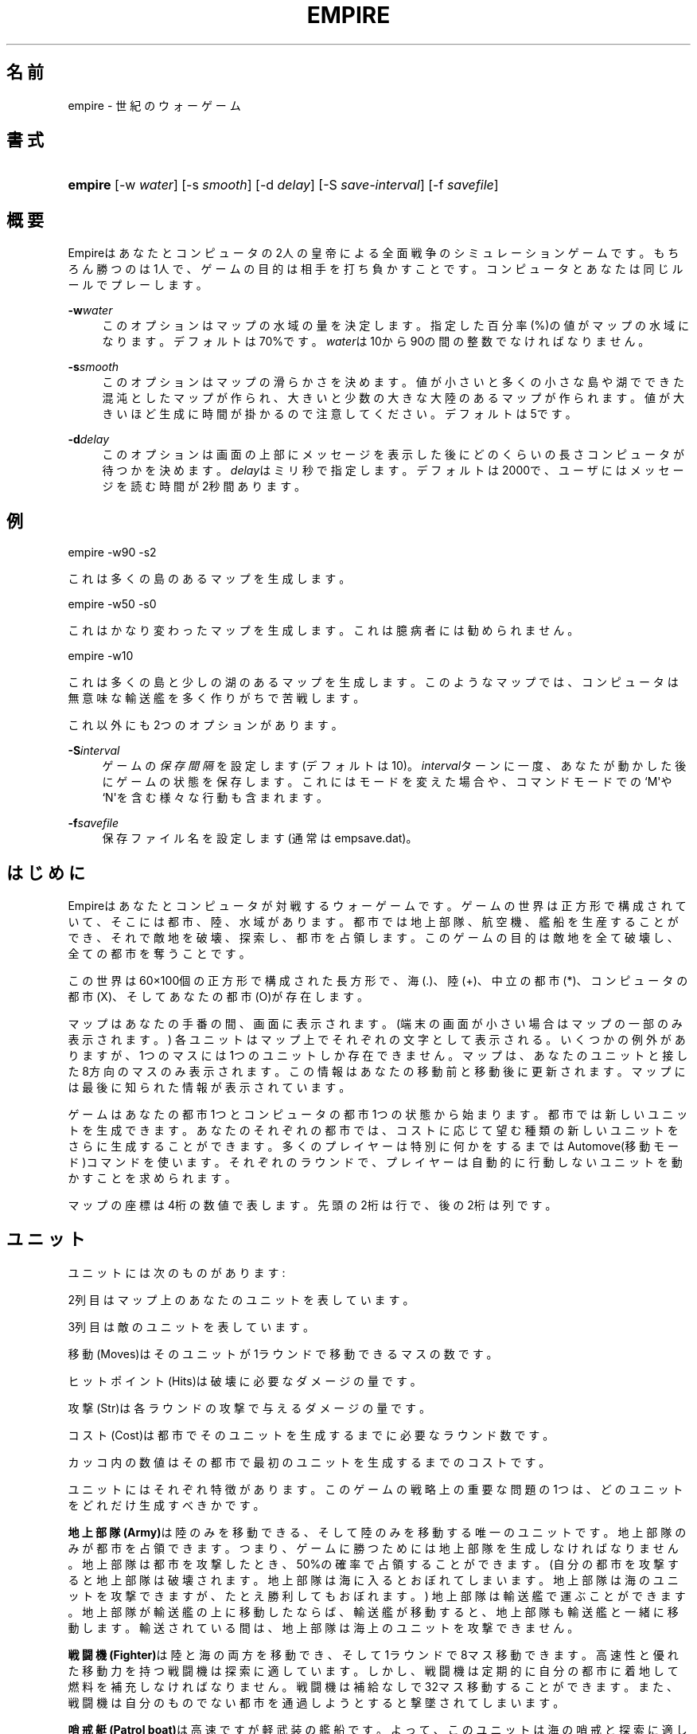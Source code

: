 '\" t
.\"     Title: Empire
.\"    Author: [FIXME: author] [see http://docbook.sf.net/el/author]
.\" Generator: DocBook XSL Stylesheets v1.76.1 <http://docbook.sf.net/>
.\"      Date: 05/07/2017
.\"    Manual: Games
.\"    Source: empire
.\"  Language: English
.\"
.TH "EMPIRE" "6" "05/07/2017" "empire" "Games"
.\" -----------------------------------------------------------------
.\" * Define some portability stuff
.\" -----------------------------------------------------------------
.\" ~~~~~~~~~~~~~~~~~~~~~~~~~~~~~~~~~~~~~~~~~~~~~~~~~~~~~~~~~~~~~~~~~
.\" http://bugs.debian.org/507673
.\" http://lists.gnu.org/archive/html/groff/2009-02/msg00013.html
.\" ~~~~~~~~~~~~~~~~~~~~~~~~~~~~~~~~~~~~~~~~~~~~~~~~~~~~~~~~~~~~~~~~~
.ie \n(.g .ds Aq \(aq
.el       .ds Aq '
.\" -----------------------------------------------------------------
.\" * set default formatting
.\" -----------------------------------------------------------------
.\" disable hyphenation
.nh
.\" disable justification (adjust text to left margin only)
.ad l
.\" -----------------------------------------------------------------
.\" * MAIN CONTENT STARTS HERE *
.\" -----------------------------------------------------------------
.SH "名前"
empire \- 世紀のウォーゲーム
.SH "書式"
.HP \w'\fBempire\fR\ 'u
\fBempire\fR [\-w\ \fIwater\fR] [\-s\ \fIsmooth\fR] [\-d\ \fIdelay\fR] [\-S\ \fIsave\-interval\fR] [\-f\ \fIsavefile\fR]
.SH "概要"
.PP
Empireはあなたとコンピュータの2人の皇帝による全面戦争のシミュレーションゲームです。 もちろん勝つのは1人で、ゲームの目的は相手を打ち負かすことです。 コンピュータとあなたは同じルールでプレーします。
.PP
\fB\-w\fR\fIwater\fR
.RS 4
このオプションはマップの水域の量を決定します。 指定した百分率(%)の値がマップの水域になります。デフォルトは70%です。
\fIwater\fRは10から90の間の整数でなければなりません。
.RE
.PP
\fB\-s\fR\fIsmooth\fR
.RS 4
このオプションはマップの滑らかさを決めます。 値が小さいと多くの小さな島や湖でできた混沌としたマップが作られ、 大きいと少数の大きな大陸のあるマップが作られます。 値が大きいほど生成に時間が掛かるので注意してください。 デフォルトは5です。
.RE
.PP
\fB\-d\fR\fIdelay\fR
.RS 4
このオプションは画面の上部にメッセージを表示した後にどのくらいの長さコンピュータが待つかを決めます。
\fIdelay\fRはミリ秒で指定します。 デフォルトは2000で、ユーザにはメッセージを読む時間が2秒間あります。
.RE
.SH "例"
.PP
empire \-w90 \-s2
.PP
これは多くの島のあるマップを生成します。
.PP
empire \-w50 \-s0
.PP
これはかなり変わったマップを生成します。 これは臆病者には勧められません。
.PP
empire \-w10
.PP
これは多くの島と少しの湖のあるマップを生成します。 このようなマップでは、コンピュータは無意味な輸送艦を多く作りがちで苦戦します。
.PP
これ以外にも2つのオプションがあります。
.PP
\fB\-S\fR\fIinterval\fR
.RS 4
ゲームの\fI保存間隔\fRを設定します(デフォルトは10)。
\fIinterval\fRターンに一度、あなたが動かした後にゲームの状態を保存します。 これにはモードを変えた場合や、コマンドモードでの`M\*(Aqや`N\*(Aqを含む様々な行動も含まれます。
.RE
.PP
\fB\-f\fR\fIsavefile\fR
.RS 4
保存ファイル名を設定します(通常はempsave\&.dat)。
.RE
.SH "はじめに"
.PP
Empireはあなたとコンピュータが対戦するウォーゲームです。 ゲームの世界は正方形で構成されていて、そこには都市、陸、水域があります。 都市では地上部隊、航空機、艦船を生産することができ、それで敵地を破壊、探索し、都市を占領します。 このゲームの目的は敵地を全て破壊し、全ての都市を奪うことです。
.PP
この世界は60\(mu100個の正方形で構成された長方形で、 海(\&.)、陸(+)、中立の都市(*)、コンピュータの都市(X)、そしてあなたの都市(O)が存在します。
.PP
マップはあなたの手番の間、画面に表示されます。 (端末の画面が小さい場合はマップの一部のみ表示されます。) 各ユニットはマップ上でそれぞれの文字として表示される。 いくつかの例外がありますが、1つのマスには1つのユニットしか存在できません。 マップは、あなたのユニットと接した8方向のマスのみ表示されます。 この情報はあなたの移動前と移動後に更新されます。 マップには最後に知られた情報が表示されています。
.PP
ゲームはあなたの都市1つとコンピュータの都市1つの状態から始まります。 都市では新しいユニットを生成できます。 あなたのそれぞれの都市では、コストに応じて望む種類の新しいユニットをさらに生成することができます。 多くのプレイヤーは特別に何かをするまではAutomove(移動モード)コマンドを使います。 それぞれのラウンドで、プレイヤーは自動的に行動しないユニットを動かすことを求められます。
.PP
マップの座標は4桁の数値で表します。 先頭の2桁は行で、後の2桁は列です。
.SH "ユニット"
.PP
ユニットには次のものがあります:
.TS
allbox center tab(:);
l c c r r r c
l c c r r r c
l c c r r r c
l c c r r r c
l c c r r r c
l c c r r r c
l c c r r r c
l c c r r r c
l c c r r r c
l c c r r r c.
T{
ユニット
T}:T{
あなた
T}:T{
相手
T}:T{
移動 (Moves)
T}:T{
ヒットポイント (Hits)
T}:T{
攻撃 (Str)
T}:T{
コスト (Cost)
T}
T{
地上部隊 (Army)
T}:T{
A
T}:T{
a
T}:T{
1
T}:T{
1
T}:T{
1
T}:T{
5(6)
T}
T{
戦闘機 (Fighter)
T}:T{
F
T}:T{
f
T}:T{
8
T}:T{
1
T}:T{
1
T}:T{
10(12)
T}
T{
哨戒艇 (Patrol Boat)
T}:T{
P
T}:T{
p
T}:T{
4
T}:T{
1
T}:T{
1
T}:T{
15(18)
T}
T{
駆逐艦 (Destroyer)
T}:T{
D
T}:T{
d
T}:T{
2
T}:T{
3
T}:T{
1
T}:T{
20(24)
T}
T{
潜水艦 (Submarine)
T}:T{
S
T}:T{
s
T}:T{
2
T}:T{
2
T}:T{
3
T}:T{
20(24)
T}
T{
輸送艦 (Troop Transport)
T}:T{
T
T}:T{
t
T}:T{
2
T}:T{
1
T}:T{
1
T}:T{
30(36)
T}
T{
空母 (Aircraft Carrier)
T}:T{
C
T}:T{
c
T}:T{
2
T}:T{
8
T}:T{
1
T}:T{
30(36)
T}
T{
戦艦 (Battleship)
T}:T{
B
T}:T{
b
T}:T{
2
T}:T{
10
T}:T{
2
T}:T{
40(48)
T}
T{
人工衛星 (Satellite)
T}:T{
Z
T}:T{
z
T}:T{
10
T}:T{
\-\-
T}:T{
\-\-
T}:T{
50(60)
T}
.TE
.sp 1
.PP
2列目はマップ上のあなたのユニットを表しています。
.PP
3列目は敵のユニットを表しています。
.PP
移動(Moves)はそのユニットが1ラウンドで移動できるマスの数です。
.PP
ヒットポイント(Hits)は破壊に必要なダメージの量です。
.PP
攻撃(Str)は各ラウンドの攻撃で与えるダメージの量です。
.PP
コスト(Cost)は都市でそのユニットを生成するまでに必要なラウンド数です。
.PP
カッコ内の数値はその都市で最初のユニットを生成するまでのコストです。
.PP
ユニットにはそれぞれ特徴があります。 このゲームの戦略上の重要な問題の1つは、どのユニットをどれだけ生成すべきかです。
.PP
\fB地上部隊(Army)\fRは陸のみを移動できる、そして陸のみを移動する唯一のユニットです。 地上部隊のみが都市を占領できます。 つまり、ゲームに勝つためには地上部隊を生成しなければなりません。 地上部隊は都市を攻撃したとき、50%の確率で占領することができます。 (自分の都市を攻撃すると地上部隊は破壊されます。 地上部隊は海に入るとおぼれてしまいます。 地上部隊は海のユニットを攻撃できますが、たとえ勝利してもおぼれます。) 地上部隊は輸送艦で運ぶことができます。 地上部隊が輸送艦の上に移動したならば、輸送艦が移動すると、地上部隊も輸送艦と一緒に移動します。 輸送されている間は、地上部隊は海上のユニットを攻撃できません。
.PP
\fB戦闘機(Fighter)\fRは陸と海の両方を移動でき、そして1ラウンドで8マス移動できます。 高速性と優れた移動力を持つ戦闘機は探索に適しています。 しかし、戦闘機は定期的に自分の都市に着地して燃料を補充しなければなりません。 戦闘機は補給なしで32マス移動することができます。 また、戦闘機は自分のものでない都市を通過しようとすると撃墜されてしまいます。
.PP
\fB哨戒艇(Patrol boat)\fRは高速ですが軽武装の艦船です。 よって、このユニットは海の哨戒と探索に適しています。 しかし、より強い艦船と戦うと、哨戒艇は大きな打撃を受けるでしょう。
.PP
\fB駆逐艦(Destroyers)\fRはやや重武装で、比較的早く生産できる艦船です。 よって、世界中に広がろうとする敵の輸送艦を破壊するのに適しています。
.PP
\fB潜水艦(Submarine)\fRの攻撃が命中すると、1ではなく3のヒットポイントを奪えます。 よって、潜水艦は重武装した敵の艦船に大打撃を与えることができます。 無傷の潜水艦は無傷の駆逐艦を2/3の確率で破壊できることに注目してください。 しかし、潜水艦が戦闘機を破壊できる確率は2/3ですが、駆逐艦は戦闘機を3/4の確率で破壊できます。
.PP
\fB輸送艦(Troop transport)\fRは地上部隊を運べる唯一のユニットです。 1ユニットの輸送艦で最大6ユニットの地上部隊を運ぶことができます。 海の多い世界では、輸送はゲームの勝敗を決める重要な問題となります。 輸送艦は弱く、より強い艦船で護衛する必要があるので注意してください。
.PP
\fB空母(Aircraft carrier)\fRは戦闘機を運べる唯一の艦船です。 空母は残りヒットポイントの数だけ戦闘機を運ぶことができます。 戦闘機は空母に着艦すると燃料が補充されます。
.PP
\fB戦艦(Battleship)\fRはより強力であることを除けば駆逐艦と同じです。
.PP
\fB人工衛星(Satellite)\fRは探索しかできません。 人工衛星は攻撃されません。 人工衛星はランダムな角度に打ち上げられ、50ターン活動します。 人工衛星は他のユニットより1マス広く探索できます。
.PP
全ての艦船ユニットは海上のみ移動できます。 艦船は自分の都市に入港することもできます。 入港すると1ターンにつき1ヒットポイントのダメージを回復できます。 艦船は大ダメージを受けると移動が遅くなります。
.PP
この回復能力があるため、空母や戦艦のようなヒットポイントの多い艦船は有利です。 敵の艦船を破壊する途中で受けたダメージが小さいならば、これらの艦船は都市に戻り、敵が破壊された艦船を補充する時間を与えずにすばやく回復することができます。
.PP
次の表は、戦闘で横のユニットが縦のユニットに勝利する確率を示しています。 (両者ともダメージを受けていないと仮定します。)
.TS
allbox center tab(:);
c l c c c c
l c c c c c
l c c c c c
l c c c c c
l c c c c c
l c c c c c.
T{
\ \&
T}:T{
AFPT
T}:T{
D
T}:T{
S
T}:T{
C
T}:T{
B
T}
T{
AFPT
T}:T{
50\&.0%
T}:T{
12\&.5%
T}:T{
25\&.0%
T}:T{
00\&.391%
T}:T{
00\&.0977%
T}
T{
D
T}:T{
87\&.5%
T}:T{
50\&.0%
T}:T{
25\&.0%
T}:T{
05\&.47%
T}:T{
00\&.537%
T}
T{
S
T}:T{
75\&.0%
T}:T{
75\&.0%
T}:T{
50\&.0%
T}:T{
31\&.3%
T}:T{
06\&.25%
T}
T{
C
T}:T{
99\&.6%
T}:T{
94\&.5%
T}:T{
68\&.7%
T}:T{
50\&.0%
T}:T{
04\&.61%
T}
T{
B
T}:T{
99\&.9%
T}:T{
99\&.5%
T}:T{
93\&.8%
T}:T{
95\&.4%
T}:T{
50\&.0%
T}
.TE
.sp 1
.PP
しかし、艦船がダメージを受けている場合は、この確率が変化するので注意してください。 例えば、無傷の潜水艦は1のダメージを受けた戦艦に25%の確率で勝利でき、無傷の潜水艦は2のダメージを受けた空母に50%の確率で勝利できます。
.SH "任務"
.PP
任務(function)には様々なものが存在します。 ユニットの任務はユーザモードとエディットモードで設定できます。 都市にユニットごとの任務を設定することもできます。 都市にユニットの種類ごとの任務を設定すると、都市で新しいユニットが生産されるたびにユニットに任務が設定されます。 輸送中の輸送艦や、戦闘機を載せた空母が都市に入ると、望まない副作用があるので注意してください。
.PP
通常、一度任務を設定すると、ユニットは次のことが発生するまでその任務に従って行動し続けます:
.sp
.RS 4
.ie n \{\
\h'-04'\(bu\h'+03'\c
.\}
.el \{\
.sp -1
.IP \(bu 2.3
.\}
移動先に敵のユニットまたは占領していない都市があるとき。 この場合、指定の方向への移動以外は、ユニットの任務は完全に解除されます。 輸送中の地上部隊と都市内のユニットは、もし行動するときに敵のユニットがいなくなっていれば、任務は解除されません。
.RE
.sp
.RS 4
.ie n \{\
\h'-04'\(bu\h'+03'\c
.\}
.el \{\
.sp -1
.IP \(bu 2.3
.\}
あなたが任務の解除を指示したとき。
.RE
.sp
.RS 4
.ie n \{\
\h'-04'\(bu\h'+03'\c
.\}
.el \{\
.sp -1
.IP \(bu 2.3
.\}
そのユニットが任務された行動を続けられないとき。 この場合、そのユニットは\fI一時的に\fR任務が解除され、ユニットの移動方向を尋ねられます。
.RE
.sp
.RS 4
.ie n \{\
\h'-04'\(bu\h'+03'\c
.\}
.el \{\
.sp -1
.IP \(bu 2.3
.\}
戦闘機ユニットの燃料が最も近い都市に移動できる最小(と少しの余裕)の量になったとき。 この場合、移動先を指示するか、\fI着地(Land)\fRを指示するまでユニットの任務は解除された状態になります。
.RE
.PP
この複雑さの背後にある考え方は、戦闘機の任務の解除を忘れて墜落する前に、完全に任務を解除されなければならないというものです。 しかし、戦闘機の方向が設定されると、その戦闘機は燃料切れの危険がないとみなしています。
.PP
移動方向が設定されたユニットは、方向がリセットされてしまうのは無駄であるため、任務は完全に解除されません。 しかし、解除することは簡単です(キーを1回押す)。
.PP
任務には次のものがあります:
.PP
\fB攻撃(Attack)\fR
.RS 4
この任務は地上部隊のみ可能です。 この任務が設定されると、地上部隊は最も近い敵の都市、中立の都市、または敵の地上部隊に向かって移動します。 これは進攻する敵を撃退する場合や、新しい領土を獲得する場合に便利です。 この任務が設定された地上部隊は、近くの領域の探索も行います。 そのため、「探索(grope)」任務はあまり使う機会がありません。
.RE
.PP
\fB解除(Awake)\fR
.RS 4
任務が解除されると、ユニットは毎ターン方向を尋ねてきます。
.RE
.PP
\fB搭載(Fill)\fR
.RS 4
この任務は空母と輸送艦に対して可能です。 この任務が設定されると、艦船が戦闘機または地上部隊でいっぱいになるまで留まります。
.RE
.PP
\fB探索(Grope)\fR
.RS 4
この任務はユニットに探索させます。 ユニットはそれぞれマップ上の最も近い未探索の区域へ向かいます。 統計的に最適な探索を行うためのいくつかの試みが行われています。
.RE
.PP
\fB着地(Land)\fR
.RS 4
この戦闘機への任務は、戦闘機を最も近い都市か空母へと向かわせます。
.RE
.PP
\fBランダム(Random)\fR
.RS 4
この任務はユニットを隣の空いたマスへランダムに移動させます。
.RE
.PP
\fB防衛(Sentry)\fR
.RS 4
この任務はユニットを静止させます。 都市上ではこの任務で「静止」させることはできません。
.RE
.PP
\fB搭乗(Transport)\fR
.RS 4
この任務は地上部隊のみ可能です。 地上部隊は近くを満杯でない輸送艦が来るまで静止し、輸送艦が来ると地上部隊は動き出し輸送艦に乗ります。
.RE
.PP
\fB修理(Upgrade)\fR
.RS 4
この任務は艦船のみ可能です。 艦船は最も近い自分の都市へ移動し、修理されるまで待ちます。
.RE
.PP
\fB<方向>\fR
.RS 4
ユニットの移動方向を設定します。
.RE
.PP
\fB<目的地>\fR
.RS 4
ユニットを指定の場所へ移動させさせます。 この移動モードでは、ユニットは目的地へ最短の経路で移動します。 この任務を設定されたユニットは斜めに進んで探索することが多くなります。 そのため、ユニットの移動は直感に反するかもしれません。
.RE
.PP
任務の使い方の一例は、新しい大陸の都市を獲得したとき、その都市の地上部隊の任務を\fI攻撃\fRにすることです。 地上部隊が生産されるたびに、次々と大陸を探索し、まだ手に入れていない都市や敵の地上部隊や都市に向かって移動します。
.PP
都市の艦船の任務は、遠くにある都市から前線に艦船を自動的に移動させるためによく設定されます。
.PP
大陸に地上部隊がいても探索や攻撃の対象がないときは、海辺まで移動させ、\fI搭乗\fR任務を設定し、輸送艦が通過したとき乗るようにします。
.SH "コマンド"
.PP
3つのコマンドモードがあります。 1つ目は「コマンドモード」です。 このモードはゲーム全体に影響を与えます。 2つ目のモード「移動モード」はあなたのユニットに命令を与えます。 3つ目のモードは「エディットモード」で、ユニットの任務を編集や、マップの様々な場所を見ることができます。
.PP
全てのコマンドの長さは1文字です。 覚えられるように完全な命令名の一覧が下にあります。 命令名には不自然なものもありますが、それは英語のアルファベットが少ないためです。 このプログラムが日本語で書かれていないのが残念ですね?
.PP
全てのコマンドモードで、"H"を押すとヘルプが表示され、<ctrl\-L>を押すと画面が再描画されます。
.SH "コマンドモード"
.PP
コマンドモードでは、コンピュータはあなたの命令を待ちます。 このとき次のコマンドを受け付けます:
.PP
\fBAutomove(移動モード)\fR
.RS 4
移動モードへ移行します。 このコマンドで新しいラウンドが始まります。 コンピュータのターンの後も移動モードが継続されます。 (移動モードでは、"O"コマンドでコンピュータのターンが終わった後でコマンドモードに戻ります。)
.RE
.PP
\fBCity(都市)\fR
.RS 4
コンピュータにランダムな中立都市を与えます。 このコマンドはコンピュータが弱すぎると思ったときに便利です。
.RE
.PP
\fBDate(日時)\fR
.RS 4
現在のラウンドを表示します。
.RE
.PP
\fBExamine(調査)\fR
.RS 4
敵のマップを調査します。 このコマンドはコンピュータが降伏した後にのみ有効です。
.RE
.PP
\fBFile(ファイル)\fR
.RS 4
マップを指定したファイルに書き込みます。
.RE
.PP
\fBGive(与える)\fR
.RS 4
このコマンドはコンピュータに手番を与えます。
.RE
.PP
\fBJ\fR
.RS 4
エディットモードへ移行し、調査やあなたのユニットや都市の任務を変更できるようにします。
.RE
.PP
\fBMove(移動モード)\fR
.RS 4
1ラウンドだけ移動モードへ移行します。
.RE
.PP
\fBN\fR
.RS 4
コンピュータに指定した回数の手番を与えます。
.RE
.PP
\fBPrint(表示)\fR
.RS 4
セクターを画面に表示します。
.RE
.PP
\fBQuit(終了)\fR
.RS 4
ゲームを終了します。
.RE
.PP
\fBRestore(復帰)\fR
.RS 4
empsave\&.datからゲームを復帰させます。
.RE
.PP
\fBSave(保存)\fR
.RS 4
ゲームをempsave\&.datに保存します。
.RE
.PP
\fBTrace(トレース)\fR
.RS 4
このコマンドはフラグをセットします。 フラグがセットされていると、あなたとコンピュータの手番の後、ゲームの状態が\*(Aqempmovie\&.dat\*(Aqファイルに書き込まれます。
\fB注意! このコマンドはたくさんのファイルを生成します。\fR
.RE
.PP
\fBWatch(観戦)\fR
.RS 4
このコマンドは保存された動画を再生します。 動画は1画面に収まるように縮小されているため、再生はやや分かりにくいものになります。 このコマンドはコンピュータが降伏した後にのみ有効です。 あなたが負けた場合は、動画を再生してコンピュータがあなたを打ち負かした秘密を知ることはできません。 また、再生でコンピュータのユニットの現在の位置を知ることもできません。 動画の再生中は、\fB\-d\fRオプションで遅延時間を2000ミリ秒程度に設定することを薦めます。 そうしないと画面の更新が早すぎて何が起こっているかわからないでしょう。
.RE
.PP
\fBZoom(ズーム)\fR
.RS 4
画面に縮小されたマップを表示します。 マップはいくつもの小さな長方形に区切られます。 これらの長方形は画面上で1つのマスとして表示されます。 もし長方形内に都市があればそれが表示されます。 そうでなければ、敵のユニットがあれば表示され、次はあなたのユニット、陸、海、未探索の領域の順で表示されます。 ユニットは艦船が戦闘機や陸上部隊より優先されて表示されます。
.RE
.SH "移動モード"
.PP
移動モードでは、画面上の移動が必要な各ユニット上にカーソルが現れます。 その後、ユニットに移動コマンドを与えられるようになります。 移動の方向は次のキーで指定します:
.sp
.if n \{\
.RS 4
.\}
.nf
\fI
        QWE
        A D
        ZXC
\fR
.fi
.if n \{\
.RE
.\}
.PP
あなたの端末にカーソルキーとテンキーがあればそれも有効のはずです。
.PP
これらのキーは、Sキーから見た方向へ移動させます。 これらの文字はエコーせず、また1文字のみ受け付けます。 よって<リターン>の必要はありません。 その場にとどまりたい場合は<スペース>バーを押してください。
.PP
他のコマンドは:
.PP
\fBBuild(構築)\fR
.RS 4
都市の生産を変更します。
.RE
.PP
\fBFill(搭載)\fR
.RS 4
輸送艦または空母の任務を\fI搭載\fRに設定します。
.RE
.PP
\fBGrope(探索)\fR
.RS 4
ユニットの任務を\fI探索\fRに設定します。
.RE
.PP
\fBI\fR\fI方向\fR
.RS 4
ユニットの移動方向を設定します。
.RE
.PP
\fBJ\fR
.RS 4
エディットモードへ移行します。
.RE
.PP
\fBKill(解除)\fR
.RS 4
ユニットの任務を解除します。 もしそのユニットが輸送艦または空母ならば、搭載されたユニットの任務は解除されません。
.RE
.PP
\fBLand(着地)\fR
.RS 4
戦闘機の任務を\fI着地\fRに設定します。
.RE
.PP
\fBOut(戻る)\fR
.RS 4
移動モードを中断します。 ラウンドが終わるとコマンドモードになります。
.RE
.PP
\fBPrint(表示)\fR
.RS 4
画面を再描画する。
.RE
.PP
\fBRandom(ランダム)\fR
.RS 4
ユニットの任務を\fIランダム\fRに設定します。
.RE
.PP
\fBSentry(防衛)\fR
.RS 4
ユニットの任務を\fI防衛\fRに設定します。
.RE
.PP
\fBTransport(搭乗)\fR
.RS 4
地上部隊の任務を\fI搭乗\fRに設定します。
.RE
.PP
\fBUpgrade(修理)\fR
.RS 4
艦船の任務を\fI修理\fRに設定します。
.RE
.PP
\fBV\fR\fIユニット 任務\fR
.RS 4
都市にユニットの任務を設定します。 例えば、"VAY"と入力すると、都市の地上部隊の任務は\fI攻撃\fRになります。 この都市で地上部隊が生産されると(または地上部隊を乗せた輸送艦が都市に入ると)、地上部隊の任務が\fI攻撃\fRに設定されます。
.RE
.PP
\fBY\fR
.RS 4
地上部隊の任務を\fI攻撃\fRに設定します。
.RE
.PP
\fB?\fR
.RS 4
ユニットの情報を表示します。 任務、残りヒットポイント、燃料、輸送中のユニット数が表示されます。
.RE
.PP
攻撃は攻撃したい相手のマスに移動することで行います。 ヒット率は50%で、攻撃した側とされた側が交互にどちらかが完全に破壊されるまで行います。 勝者はどちらか一方のみです。
.PP
味方の都市やユニットへの攻撃など\fB致命的な\fR行為も「許可」されています。 致命的な行為を行おうとすると、コンピュータは警告しやり直す機会を与えます。
.PP
マップの端へ移動することはできません。
.SH "エディットモード"
.PP
エディットモードでは、世界中を見渡し、ユニットを調べ、新しい任務を設定することができます。 カーソルは通常の方向キーで動かせます。 他のコマンドは:
.PP
\fBBuild(構築)\fR
.RS 4
カーソルを合わせた都市の生産を変えます。 プログラムは新しい生産を尋ねるので、生産したいユニットの文字のキーを押して答えます。
.RE
.PP
\fBFill(搭載)\fR
.RS 4
輸送艦または空母の任務を\fI搭載\fRに設定します。
.RE
.PP
\fBGrope(探索)\fR
.RS 4
ユニットの任務を\fI探索\fRに設定します。
.RE
.PP
\fBI\fR\fI方向\fR
.RS 4
ユニット(または都市)の方向を設定します。
.RE
.PP
\fBKill(解除)\fR
.RS 4
その場の全てのユニットの任務を解除します。 もしその場所が都市ならば、戦闘機の航路も解除されます。
.RE
.PP
\fBMark(選択)\fR
.RS 4
現在の場所のユニットまたは都市を選択します。 このコマンドは"N"コマンドと一緒に使います。
.RE
.PP
\fBN\fR
.RS 4
"M"コマンドで選択したユニットの目的地を現在の場所に設定します。
.RE
.PP
\fBOut(戻る)\fR
.RS 4
エディットモードを終了します。
.RE
.PP
\fBPrint(表示)\fR\fIセクター\fR
.RS 4
セクターのマップを新たに表示します。 マップは20マス\(mu70マスの10のセクターに分かれています。 セクター0がマップの左上、セクター4がマップの左下、セクター5が右上、そしてセクター9が右下です。
.RE
.PP
\fBRandom(ランダム)\fR
.RS 4
ユニットがランダムに移動するようにします。
.RE
.PP
\fBSentry(防衛)\fR
.RS 4
ユニットが動かないようにします。
.RE
.PP
\fBTransport(搭乗)\fR
.RS 4
地上部隊の任務を\fI搭乗\fRに設定します。
.RE
.PP
\fBUpgrade(修理)\fR
.RS 4
艦船の任務を\fI修理\fRに設定します。
.RE
.PP
\fBV\fR\fIユニット 任務\fR
.RS 4
都市にユニットの任務を設定します。
.RE
.PP
\fBY\fR
.RS 4
地上部隊の任務を\fI攻撃\fRに設定します。
.RE
.PP
\fB?\fR
.RS 4
ユニットまたは都市の情報を表示します。 都市ならば、生産、次のユニットが完成するまでの時間、任務、そしてその都市の戦闘機と艦船の数が表示されます。
.RE
.PP
エディットモードでは都市内のユニットに直接影響を与えられないので注意してください。
.SH "ヒント"
.PP
このゲームでしばらく遊ぶと、コンピュータに簡単に勝てることがわかるでしょう。 このゲームをより面白くするいくつかのアイデアがあります。
.sp
.RS 4
.ie n \{\
\h'-04'\(bu\h'+03'\c
.\}
.el \{\
.sp -1
.IP \(bu 2.3
.\}
ゲームが始まる前にコンピュータに1つかそれ以上の都市を与える。
.RE
.sp
.RS 4
.ie n \{\
\h'-04'\(bu\h'+03'\c
.\}
.el \{\
.sp -1
.IP \(bu 2.3
.\}
滑らかさの値を小さくする(\-s2 か、さらに \-s0 オプションを試してみる)。
.RE
.sp
.RS 4
.ie n \{\
\h'-04'\(bu\h'+03'\c
.\}
.el \{\
.sp -1
.IP \(bu 2.3
.\}
ゲームを始めると、難易度を尋ねられます。 この「難易度」は必ずしも正しくありません。 プログラムは陸地と陸地の都市の数で難易度を決めています。 高「難易度」では、コンピュータに広い陸地と多くの都市が与えられ、ユーザには小さな陸地と少ない都市が与えられます。 低「難易度」はその逆になります。 「難易度」が低い場合の方がコンピュータがうまくプレーする場合もあります。 その理由は、この場合コンピュータはゲームの初期の段階で複数の陸地に地上部隊を展開することを強制されるためです。
.RE
.SH "歴史"
.PP
\m[blue]\fBA Brief History of Empire\fR\m[]\&\s-2\u[1]\d\s+2によると、このゲームの原型は1970年代初頭にカリフォルニア工科大学の学生Walter Brightによって作られました。 コピーが大学から流出し、1979年秋頃にTOPS\-10/20 FORTRANのソースコードが使えるDECのVAX/VMSに移植されました。 1983年にCraig LeresはDECUSのテープからソースコードを発見し、様々な種類の端末に対応させました。
.PP
Ed Jamesはバークレーでソースコードを手に入れ、C言語に移植し、画面の操作の大半でcursesを使用するようにしました。 1986年12月、彼は自分が修正したソースコードをネットで公開しました。 このゲームは長い間VMSマシンで動いていたためVMS Empireとして知られています。
.PP
1987年、アムダール社のChuck Simmonsはプログラムを解析し、完全なC言語版を作成しました。 その過程で、彼はコンピュータの戦略、コマンド、ユニットの種類、多くのユニットの特性、そしてマップ生成のアルゴリズムを修正しました。
.PP
このゲームの様々なバージョンは、後のCivilization (1990)やMaster of Orion (1993)などの4Xゲーム(expand/explore/exploit/exterminate)(探索/拡張/利用/排除)の原型となりました。
.PP
1994年、Eric Raymondはこのゲームをカラー化しました。
.SH "ファイル"
.PP
\fIempsave\&.dat\fR
.RS 4
ゲームのバックアップが保存されています。 empireが実行されると、このファイルにゲームの状態が次々と書き込まれます。
.RE
.PP
\fIempmovie\&.dat\fR
.RS 4
ゲームの履歴が保存され、「動画」として再生できるようになります。
.RE
.SH "バグ"
.PP
間違いなく無数にあります。
.PP
保存ファイルはバージョン1\&.13以降は互換性がなくなっています。
.PP
人工衛星は完全には実装されていません。 人工衛星のあるマスには移動できるべきですが、それはできません。 敵の人工衛星はあなたのユニットの任務を解除しません。
.SH "作者"
.PP
このゲームの原作者はWalter Brightです。 Craig Leresは様々な種類の端末に対応させました。 Ed Jamesはcursesに対応させました。 Chuck SimmonsはC/Unix版を作成しました。 Eric S\&. Raymondはカラーに対応させました。 Michael Selfは確率表を訂正しました。
.SH "COPYLEFT"
.PP
Copyright (C) 1987, 1988 Chuck Simmons
.PP
See the file COPYING, distributed with empire, for restriction and warranty information\&.
.SH "NOTES"
.IP " 1." 4
A Brief History of Empire
.RS 4
\%http://www.classicempire.com/history.html
.RE
